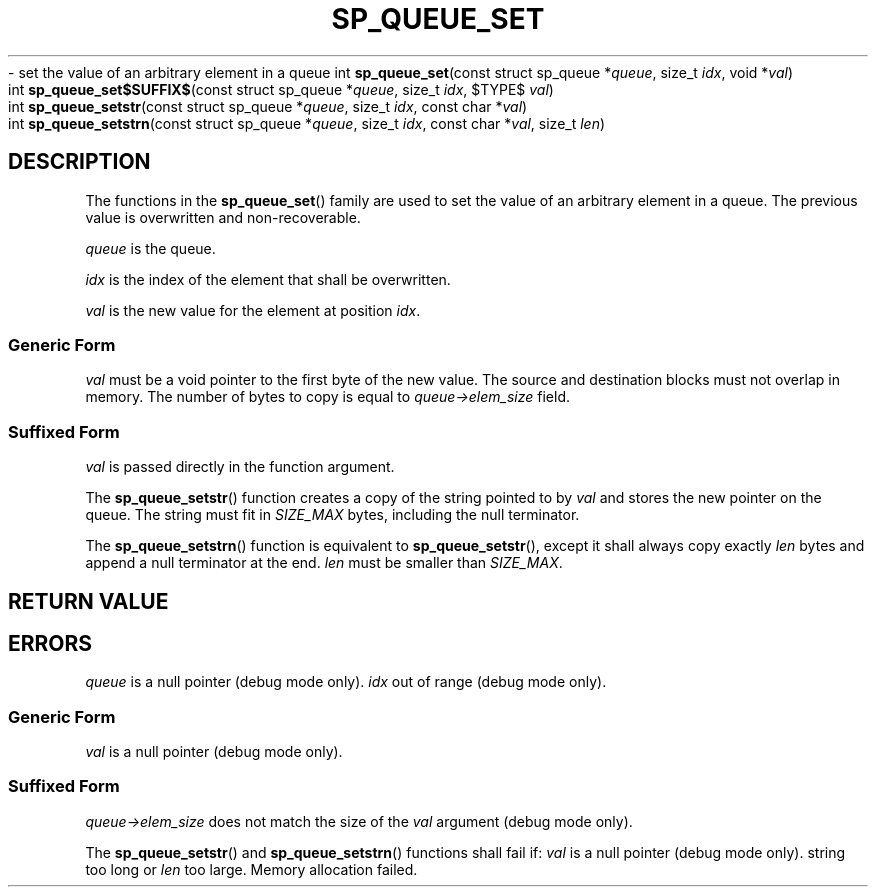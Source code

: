 .\"M queue
.TH SP_QUEUE_SET 3 DATE "libstaple-VERSION"
.\"NAME str strn
\- set the value of an arbitrary element in a queue
.\". MAN_SYNOPSIS_BEGIN
int
.BR sp_queue_set "(const struct sp_queue"
.RI * queue ,
size_t
.IR idx ,
void
.RI * val )
.\"SS{
.br
int
.BR sp_queue_set$SUFFIX$ "(const struct sp_queue"
.RI * queue ,
size_t
.IR idx ,
$TYPE$
.IR val )
.\"SS}
.br
int
.BR sp_queue_setstr "(const struct sp_queue"
.RI * queue ,
size_t
.IR idx ,
const char
.RI * val )
.br
int
.BR sp_queue_setstrn "(const struct sp_queue"
.RI * queue ,
size_t
.IR idx ,
const char
.RI * val ,
size_t
.IR len )
.\". MAN_SYNOPSIS_END
.SH DESCRIPTION
.P
The functions in the
.BR sp_queue_set ()
family are used to set the value of an arbitrary element in a queue. The
previous value is overwritten and non-recoverable.
.P
.I queue
is the queue.
.P
.I idx
is the index of the element that shall be overwritten.
.P
.I val
is the new value for the element at position
.IR idx .
.SS Generic Form
.I val
must be a void pointer to the first byte of the new value. The source and
destination blocks must not overlap in memory. The number of bytes to copy is
equal to
.IR queue->elem_size
field.
.SS Suffixed Form
.I val
is passed directly in the function argument.
.P
The
.BR sp_queue_setstr ()
function creates a copy of the string pointed to by
.I val
and stores the new pointer on the queue. The string must fit in
.I SIZE_MAX
bytes, including the null terminator.
.P
The
.BR sp_queue_setstrn ()
function is equivalent to
.BR sp_queue_setstr (),
except it shall always copy exactly
.I len
bytes and append a null terminator at the end.
.I len
must be smaller than
.IR SIZE_MAX .
.SH RETURN VALUE
.\". MAN_RETVAL_0_OR_CODE_FAMILY sp_queue_set
.SH ERRORS
.\". MAN_SHALL_FAIL_IF_FAMILY sp_queue_set
.\". MAN_ERRCODE SP_EINVAL
.I queue
is a null pointer (debug mode only).
.\". MAN_ERRCODE SP_EINDEX
.I idx
out of range (debug mode only).
.SS Generic Form
.\". MAN_ERRCODE SP_EINVAL
.I val
is a null pointer (debug mode only).
.SS Suffixed Form
.\". MAN_ERRCODE SP_EILLEGAL
.IR queue->elem_size
does not match the size of the
.I val
argument (debug mode only).
.P
The
.BR sp_queue_setstr ()
and
.BR sp_queue_setstrn ()
functions shall fail if:
.\". MAN_ERRCODE SP_EINVAL
.I val
is a null pointer (debug mode only).
.\". MAN_ERRCODE SP_ERANGE
string too long or
.I len
too large.
.\". MAN_ERRCODE SP_ENOMEM
Memory allocation failed.
.\". MAN_CONFORMING_TO
